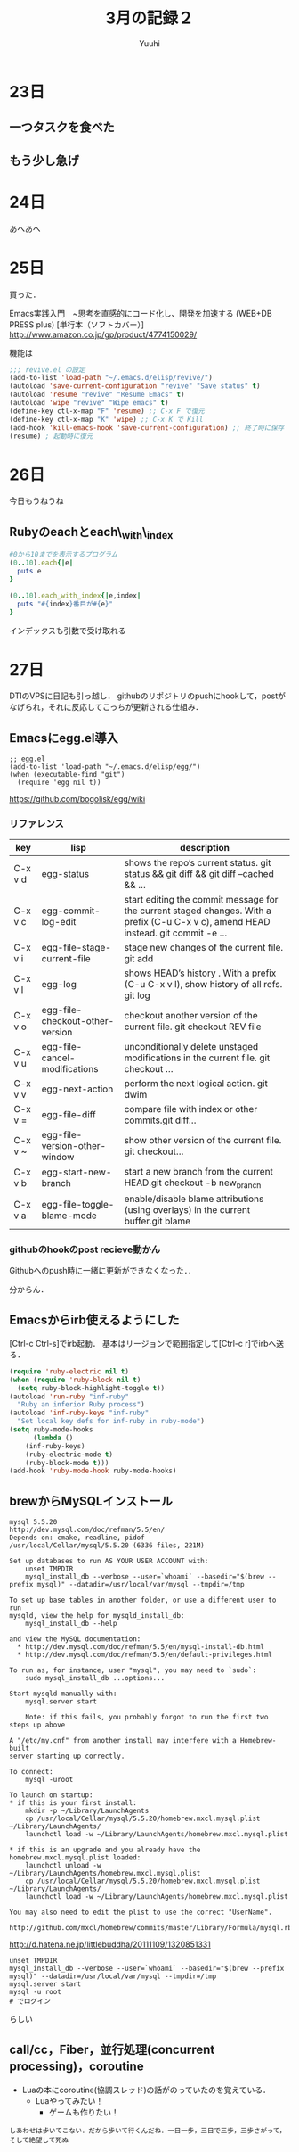 #+AUTHOR: Yuuhi
#+TITLE: 3月の記録２
#+LANGUAGE: ja
#+HTML: <meta content='no-cache' http-equiv='Pragma' />
#+STYLE: <link rel="stylesheet" type="text/css" href="./org-mode.css">

* 23日
# プログラマの数学の説明をJSで書きながら再読しようと思う．

** 一つタスクを食べた
** もう少し急げ

* 24日
あへあへ

* 25日
買った．

Emacs実践入門　~思考を直感的にコード化し、開発を加速する (WEB+DB PRESS plus) [単行本（ソフトカバー）]\\
http://www.amazon.co.jp/gp/product/4774150029/

機能は

#+begin_src emacs-lisp
;;; revive.el の設定
(add-to-list 'load-path "~/.emacs.d/elisp/revive/")
(autoload 'save-current-configuration "revive" "Save status" t)
(autoload 'resume "revive" "Resume Emacs" t)
(autoload 'wipe "revive" "Wipe emacs" t)
(define-key ctl-x-map "F" 'resume) ;; C-x F で復元
(define-key ctl-x-map "K" 'wipe) ;; C-x K で Kill
(add-hook 'kill-emacs-hook 'save-current-configuration) ;; 終了時に保存
(resume) ; 起動時に復元
#+end_src

* 26日
今日もうねうね

** Rubyのeachとeach\_with\_index
#+begin_src ruby
#0から10までを表示するプログラム
(0..10).each{|e|
  puts e
}

(0..10).each_with_index{|e,index|
  puts "#{index}番目が#{e}"
}
#+end_src
インデックスも引数で受け取れる

* 27日
DTIのVPSに日記も引っ越し．
githubのリポジトリのpushにhookして，postがなげられ，それに反応してこっちが更新される仕組み．

** Emacsにegg.el導入
#+begin_src emacs_lisp
;; egg.el
(add-to-list 'load-path "~/.emacs.d/elisp/egg/")
(when (executable-find "git")
  (require 'egg nil t))
#+end_src
https://github.com/bogolisk/egg/wiki
*** リファレンス

| key     | lisp                            | description                                                                                                                        |
|---------+---------------------------------+------------------------------------------------------------------------------------------------------------------------------------|
| C-x v d | egg-status                      | shows the repo’s current status. git status && git diff && git diff --cached && ...                                               |
| C-x v c | egg-commit-log-edit             | start editing the commit message for the current staged changes. With a prefix (C-u C-x v c), amend HEAD instead. git commit -e … |
| C-x v i | egg-file-stage-current-file     | stage new changes of the current file. git add                                                                                     |
| C-x v l | egg-log                         | shows HEAD’s history . With a prefix (C-u C-x v l), show history of all refs.  git log                                            |
| C-x v o | egg-file-checkout-other-version | checkout another version of the current file. git checkout REV file                                                                |
| C-x v u | egg-file-cancel-modifications   | unconditionally delete unstaged modifications in the current file. git checkout …                                                 |
| C-x v v | egg-next-action                 | perform the next logical action. git dwim                                                                                          |
| C-x v = | egg-file-diff                   | compare file with index or other commits.git diff…                                                                                |
| C-x v ~ | egg-file-version-other-window   | show other version of the current file. git checkout…                                                                             |
| C-x v b | egg-start-new-branch            | start a new branch from the current HEAD.git checkout -b new_branch                                                                |
| C-x v a | egg-file-toggle-blame-mode      | enable/disable blame attributions (using overlays) in the current buffer.git blame                                                 |

*** githubのhookのpost recieve動かん
Githubへのpush時に一緒に更新ができなくなった．．

分からん．



** Emacsからirb使えるようにした
[Ctrl-c Ctrl-s]でirb起動．
基本はリージョンで範囲指定して[Ctrl-c r]でirbへ送る．
#+begin_src lisp
(require 'ruby-electric nil t)
(when (require 'ruby-block nil t)
  (setq ruby-block-highlight-toggle t))
(autoload 'run-ruby "inf-ruby"
  "Ruby an inferior Ruby process")
(autoload 'inf-ruby-keys "inf-ruby"
  "Set local key defs for inf-ruby in ruby-mode")
(setq ruby-mode-hooks
      (lambda ()
	(inf-ruby-keys)
	(ruby-electric-mode t)
	(ruby-block-mode t)))
(add-hook 'ruby-mode-hook ruby-mode-hooks)
#+end_src


** brewからMySQLインストール
#+begin_example
mysql 5.5.20
http://dev.mysql.com/doc/refman/5.5/en/
Depends on: cmake, readline, pidof
/usr/local/Cellar/mysql/5.5.20 (6336 files, 221M)

Set up databases to run AS YOUR USER ACCOUNT with:
    unset TMPDIR
    mysql_install_db --verbose --user=`whoami` --basedir="$(brew --prefix mysql)" --datadir=/usr/local/var/mysql --tmpdir=/tmp

To set up base tables in another folder, or use a different user to run
mysqld, view the help for mysqld_install_db:
    mysql_install_db --help

and view the MySQL documentation:
  * http://dev.mysql.com/doc/refman/5.5/en/mysql-install-db.html
  * http://dev.mysql.com/doc/refman/5.5/en/default-privileges.html

To run as, for instance, user "mysql", you may need to `sudo`:
    sudo mysql_install_db ...options...

Start mysqld manually with:
    mysql.server start

    Note: if this fails, you probably forgot to run the first two steps up above

A "/etc/my.cnf" from another install may interfere with a Homebrew-built
server starting up correctly.

To connect:
    mysql -uroot

To launch on startup:
* if this is your first install:
    mkdir -p ~/Library/LaunchAgents
    cp /usr/local/Cellar/mysql/5.5.20/homebrew.mxcl.mysql.plist ~/Library/LaunchAgents/
    launchctl load -w ~/Library/LaunchAgents/homebrew.mxcl.mysql.plist

* if this is an upgrade and you already have the homebrew.mxcl.mysql.plist loaded:
    launchctl unload -w ~/Library/LaunchAgents/homebrew.mxcl.mysql.plist
    cp /usr/local/Cellar/mysql/5.5.20/homebrew.mxcl.mysql.plist ~/Library/LaunchAgents/
    launchctl load -w ~/Library/LaunchAgents/homebrew.mxcl.mysql.plist

You may also need to edit the plist to use the correct "UserName".

http://github.com/mxcl/homebrew/commits/master/Library/Formula/mysql.rb
#+end_example
http://d.hatena.ne.jp/littlebuddha/20111109/1320851331
#+begin_example
unset TMPDIR
mysql_install_db --verbose --user=`whoami` --basedir="$(brew --prefix mysql)" --datadir=/usr/local/var/mysql --tmpdir=/tmp
mysql.server start
mysql -u root
# でログイン
#+end_example
らしい

** call/cc，Fiber，並行処理(concurrent processing)，coroutine
- Luaの本にcoroutine(協調スレッド)の話がのっていたのを覚えている．
  - Luaやってみたい！
    - ゲームも作りたい！
#+begin_example
しあわせは歩いてこない．だから歩いて行くんだね．一日一歩，三日で三歩，三歩さがって，そして絶望して死ぬ
#+end_example
